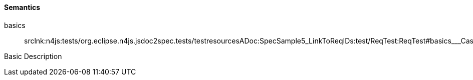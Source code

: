 ////
Copyright (c) 2016 NumberFour AG.
All rights reserved. This program and the accompanying materials
are made available under the terms of the Eclipse Public License v1.0
which accompanies this distribution, and is available at
http://www.eclipse.org/legal/epl-v10.html

Contributors:
  NumberFour AG - Initial API and implementation
////

==== Semantics

++basics++:: srclnk:++n4js:tests/org.eclipse.n4js.jsdoc2spec.tests/testresourcesADoc:SpecSample5_LinkToReqIDs:test/ReqTest:ReqTest#basics___Case++[++Case++]

Basic Description
